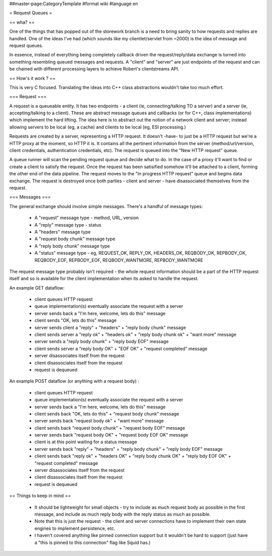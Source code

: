 ##master-page:CategoryTemplate
#format wiki
#language en

= Request Queues =

== wha? ==

One of the things that has popped out of the storework branch is a need to bring sanity to how requests and replies are handled. One of the ideas I've had (which sounds like my clientlet/servlet from ~2000) is the idea of message and request queues.

In essence, instead of everything being completely callback driven the request/reply/data exchange is turned into something resembling queued messages and requests. A "client" and "server" are just endpoints of the request and can be chained with different processing layers to achieve Robert's clientstreams API.

== How's it work ? ==

This is very C focused. Translating the ideas into C++ class abstractions wouldn't take too much effort.

=== Request ===

A request is a queueable entity. It has two endpoints - a client (ie, connecting/talking TO a server) and a server (ie, accepting/talking to a client). These are abstract message queues and callbacks (or for C++, class implementations) which implement the hard lifting. The idea here is to abstract out the notion of a network client and server; instead allowing servers to be local (eg, a cache) and clients to be local (eg, ESI processing.)

Requests are created by a server, representing a HTTP request. It doesn't -have- to just be a HTTP request but we're a HTTP proxy at the moment, so HTTP it is. It contains all the pertinent information from the server (method/url/version, client credentials, authentication credentials, etc). The request is queued into the "New HTTP request" queue.

A queue runner will scan the pending request queue and decide what to do. In the case of a proxy it'll want to find or create a client to satisfy the request. Once the request has been satisified somehow it'll be attached to a client, forming the other end of the data pipeline. The request moves to the "In progress HTTP request" queue and begins data exchange. The request is destroyed once both parties - client and server - have disassociated themselves from the request.

=== Messages ===

The general exchange should involve simple messages. There's a handful of message types:

 * A "request" message type - method, URL, version
 * A "reply" message type - status
 * A "headers" message type
 * A "request body chunk" message type
 * A "reply body chunk" message type
 * A "status" message type - eg, REQUEST_OK, REPLY_OK, HEADERS_OK, REQBODY_OK, REPBODY_OK, REQBODY_EOF, REPBODY_EOF, REQBODY_WANTMORE, REPBODY_WANTMORE

The request message type probably isn't required - the whole request information should be a part of the HTTP request itself and so is available for the client implementation when its asked to handle the request.

An example GET dataflow:

 * client queues HTTP request
 * queue implementation(s) eventually associate the request with a server
 * server sends back a "I'm here, welcome, lets do this" message
 * client sends "OK, lets do this" message
 * server sends client a "reply" + "headers" + "reply body chunk" message
 * client sends server a "reply ok" + "headers ok" + "reply body chunk ok" + "want more" message
 * server sends a "reply body chunk" + "reply body EOF" message
 * client sends server a "reply body OK" + "EOF OK" + "request completed" message
 * server disassociates itself from the request
 * client disassociates itself from the request
 * request is dequeued

An example POST dataflow (or anything with a request body) :

 * client queues HTTP request
 * queue implementation(s) eventually associate the request with a server
 * server sends back a "I'm here, welcome, lets do this" message
 * client sends back "OK, lets do this" + "request body chunk" message
 * server sends back "request body ok" + "want more" message
 * client sends back "request body chunk" + "request body EOF" message
 * server sends back "request body OK" + "request body EOF OK" message
 * client is at this point waiting for a status message
 * server sends back "reply" + "headers" + "reply body chunk" + "reply body EOF" message
 * client sends back "reply ok" + "headers OK" + "reply body chunk OK" + "reply bdy EOF OK" + "request completed" message
 * server disassociates itself from the request
 * client disassociates itself from the request
 * request is dequeued

== Things to keep in mind ==

 * It should be lightweight for small objects - try to include as much request body as possible in the first message, and include as much reply body with the reply status as much as possible.
 * Note that this is just the request - the client and server connections have to implement their own state engines to implement persistence, etc.
 * I haven't covered anything like pinned connection support but it wouldn't be hard to support (just have a "this is pinned to this connection" flag like Squid has.)
